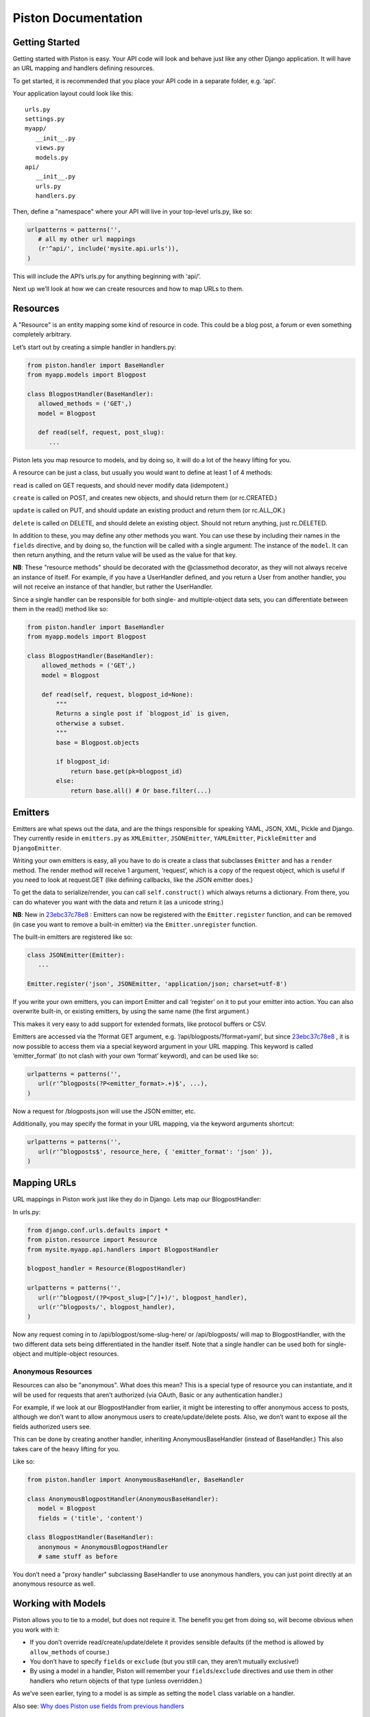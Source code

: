 Piston Documentation
--------------------

Getting Started
~~~~~~~~~~~~~~~

Getting started with Piston is easy. Your API code will look and behave just
like any other Django application. It will have an URL mapping and handlers
defining resources.

To get started, it is recommended that you place your API code in a separate
folder, e.g. ‘api’.

Your application layout could look like this:

::

    urls.py
    settings.py
    myapp/
       __init__.py
       views.py
       models.py
    api/
       __init__.py
       urls.py
       handlers.py

Then, define a "namespace" where your API will live in your top-level
urls.py, like so:

.. sourcecode:: python

    urlpatterns = patterns('',
       # all my other url mappings
       (r'^api/', include('mysite.api.urls')),
    )

This will include the API’s urls.py for anything beginning with ‘api/’.

Next up we’ll look at how we can create resources and how to map URLs to
them.

Resources
~~~~~~~~~

A "Resource" is an entity mapping some kind of resource in code. This
could be a blog post, a forum or even something completely arbitrary.

Let’s start out by creating a simple handler in handlers.py:

.. sourcecode:: python

    from piston.handler import BaseHandler
    from myapp.models import Blogpost

    class BlogpostHandler(BaseHandler):
       allowed_methods = ('GET',)
       model = Blogpost

       def read(self, request, post_slug):
          ...

Piston lets you map resource to models, and by doing so, it will do a
lot of the heavy lifting for you.

A resource can be just a class, but usually you would want to define at
least 1 of 4 methods:

``read`` is called on GET requests, and should never modify data
(idempotent.)

``create`` is called on POST, and creates new objects, and should return
them (or rc.CREATED.)

``update`` is called on PUT, and should update an existing product and
return them (or rc.ALL\_OK.)

``delete`` is called on DELETE, and should delete an existing object.
Should not return anything, just rc.DELETED.

In addition to these, you may define any other methods you want. You can
use these by including their names in the ``fields`` directive, and by
doing so, the function will be called with a single argument: The
instance of the ``model``. It can then return anything, and the return
value will be used as the value for that key.

**NB**: These "resource methods" should be decorated with the
@classmethod decorator, as they will not always receive an instance of
itself. For example, if you have a UserHandler defined, and you return a
User from another handler, you will not receive an instance of that
handler, but rather the UserHandler.

Since a single handler can be responsible for both single- and
multiple-object data sets, you can differentiate between them in the
read() method like so:

.. sourcecode:: python

    from piston.handler import BaseHandler
    from myapp.models import Blogpost

    class BlogpostHandler(BaseHandler):
        allowed_methods = ('GET',)
        model = Blogpost

        def read(self, request, blogpost_id=None):
            """
            Returns a single post if `blogpost_id` is given,
            otherwise a subset.
            """
            base = Blogpost.objects

            if blogpost_id:
                return base.get(pk=blogpost_id)
            else:
                return base.all() # Or base.filter(...)


Emitters
~~~~~~~~

Emitters are what spews out the data, and are the things responsible for
speaking YAML, JSON, XML, Pickle and Django. They currently reside in
``emitters.py`` as ``XMLEmitter``, ``JSONEmitter``, ``YAMLEmitter``,
``PickleEmitter`` and ``DjangoEmitter``.

Writing your own emitters is easy, all you have to do is create a class
that subclasses ``Emitter`` and has a ``render`` method. The render
method will receive 1 argument, ‘request’, which is a copy of the
request object, which is useful if you need to look at request.GET (like
defining callbacks, like the JSON emitter does.)

To get the data to serialize/render, you can call ``self.construct()``
which always returns a dictionary. From there, you can do whatever you
want with the data and return it (as a unicode string.)

**NB**: New in
`23ebc37c78e8 </jespern/django-piston/changeset/23ebc37c78e8>`_ :
Emitters can now be registered with the ``Emitter.register`` function,
and can be removed (in case you want to remove a built-in emitter) via
the ``Emitter.unregister`` function.

The built-in emitters are registered like so:

.. sourcecode:: python

    class JSONEmitter(Emitter):
       ...

    Emitter.register('json', JSONEmitter, 'application/json; charset=utf-8')

If you write your own emitters, you can import Emitter and call
‘register’ on it to put your emitter into action. You can also overwrite
built-in, or existing emitters, by using the same name (the first
argument.)

This makes it very easy to add support for extended formats, like
protocol buffers or CSV.

Emitters are accessed via the ?format GET argument, e.g.
‘/api/blogposts/?format=yaml’, but since
`23ebc37c78e8 </jespern/django-piston/changeset/23ebc37c78e8>`_ , it is
now possible to access them via a special keyword argument in your URL
mapping. This keyword is called ‘emitter\_format’ (to not clash with
your own ‘format’ keyword), and can be used like so:

.. sourcecode:: python

    urlpatterns = patterns('',
       url(r'^blogposts(?P<emitter_format>.+)$', ...),
    )

Now a request for /blogposts.json will use the JSON emitter, etc.

Additionally, you may specify the format in your URL mapping, via the
keyword arguments shortcut:

.. sourcecode:: python

    urlpatterns = patterns('',
       url(r'^blogposts$', resource_here, { 'emitter_format': 'json' }),
    )

Mapping URLs
~~~~~~~~~~~~

URL mappings in Piston work just like they do in Django. Lets map our
BlogpostHandler:

In urls.py:

.. sourcecode:: python

    from django.conf.urls.defaults import *
    from piston.resource import Resource
    from mysite.myapp.api.handlers import BlogpostHandler

    blogpost_handler = Resource(BlogpostHandler)

    urlpatterns = patterns('',
       url(r'^blogpost/(?P<post_slug>[^/]+)/', blogpost_handler),
       url(r'^blogposts/', blogpost_handler),
    )

Now any request coming in to /api/blogpost/some-slug-here/ or
/api/blogposts/ will map to BlogpostHandler, with the two different data
sets being differentiated in the handler itself. Note that a single
handler can be used both for single-object and multiple-object
resources.

Anonymous Resources
^^^^^^^^^^^^^^^^^^^

Resources can also be "anonymous". What does this mean? This is a
special type of resource you can instantiate, and it will be used for
requests that aren’t authorized (via OAuth, Basic or any authentication
handler.)

For example, if we look at our BlogpostHandler from earlier, it might be
interesting to offer anonymous access to posts, although we don’t want
to allow anonymous users to create/update/delete posts. Also, we don’t
want to expose all the fields authorized users see.

This can be done by creating another handler, inheriting
AnonymousBaseHandler (instead of BaseHandler.) This also takes care of
the heavy lifting for you.

Like so:

.. sourcecode:: python

    from piston.handler import AnonymousBaseHandler, BaseHandler

    class AnonymousBlogpostHandler(AnonymousBaseHandler):
       model = Blogpost
       fields = ('title', 'content')

    class BlogpostHandler(BaseHandler):
       anonymous = AnonymousBlogpostHandler
       # same stuff as before

You don’t need a "proxy handler" subclassing BaseHandler to use
anonymous handlers, you can just point directly at an anonymous resource
as well.

Working with Models
~~~~~~~~~~~~~~~~~~~

Piston allows you to tie to a model, but does not require it. The
benefit you get from doing so, will become obvious when you work with
it:

-  If you don’t override read/create/update/delete it provides sensible
   defaults (if the method is allowed by ``allow_methods`` of course.)
-  You don’t have to specify ``fields`` or ``exclude`` (but you still
   can, they aren’t mutually exclusive!)
-  By using a model in a handler, Piston will remember your
   ``fields``/``exclude`` directives and use them in other handlers who
   return objects of that type (unless overridden.)

As we’ve seen earlier, tying to a model is as simple as setting the
``model`` class variable on a handler.

Also see: `Why does Piston use fields from previous
handlers <http://bitbucket.org/jespern/django-piston/wiki/FAQ#why-does-piston-use-fields-from-previous-handlers>`_

Configuring Handlers
~~~~~~~~~~~~~~~~~~~~

Handlers can be configured with 4 different variables.

Model
^^^^^

The model to tie to. See `Working with
Models </jespern/django-piston/wiki/Documentation#working-with-models>`_.

Fields/Exclude
^^^^^^^^^^^^^^

A list of fields to include or exclude. Accepts nested listing, and
follows foreign keys and manytomany fields. Also accepts compiled
regular expressions. E.g.:

.. sourcecode:: python

    import re

    class FooHandler(BaseHandler):
       fields = ('title', 'content', ('author', ('username', 'first_name')))
       exclude = ('id', re.compile('^private_'))

If User can access posts via a Many2many/ForeignKey fields then:

.. sourcecode:: python

    class UserHandler(BaseHandler):
          model = User
          fields = ('name', ('posts', ('title', 'date')))

will show the title and date from a users posts.

To use the default handler for a nested resource specify an empty list
of fields:

.. sourcecode:: python

    class PostHandler(BaseHandler):
          model = Post
          exclude = ('date',)

    class UserHandler(BaseHandler):
          model = User
          fields = ('name', ('posts', ()))

This UserHandler shows all fields for all posts for a user excluding the
date.

Neither ``fields``, nor ``exclude`` are required, and either one can be
used by itself.

Anonymous
^^^^^^^^^

A pointer to an alternate anonymous resource. See `Anonymous
Resources </jespern/django-piston/wiki/Documentation#anonymous-resources>`_

Authentication
~~~~~~~~~~~~~~

Piston supports pluggable authentication through a simple interface.
Resources can be initialized to use any authentication handler that
implements the interface. The default is to use the NoAuthentication
handler. Adding to the Blogpost example, you could require Basic
Authentication as follows:

.. sourcecode:: python

    from django.conf.urls.defaults import *
    from piston.resource import Resource
    from piston.authentication import HttpBasicAuthentication
    from mysite.myapp.api.handlers import BlogpostHandler

    auth = HttpBasicAuthentication(realm="Django Piston Example")
    blogpost_handler = Resource(BlogpostHandler, authentication=auth)
    urlpatterns = patterns('',
       url(r'^blogpost/(?P<post_slug>[^/]+)/', blogpost_handler),
       url(r'^blogposts/', blogpost_handler),
    )

Piston comes with 2 built-in authentication mechanisms, namely
``piston.authentication.HttpBasicAuthentication`` and
``piston.authentication.OAuthAuthentication``. The Basic auth handler is
very simple, and you should use this for reference if you want to roll
your own.


.. note::
    Using ``piston.authentication.HttpBasicAuthentication``
    with apache and mod\_wsgi requires you to add the
    ``WSGIPassAuthorization On`` directive to the server or vhost config,
    otherwise django-piston cannot read the authentication data from
    ``HTTP_AUTHORIZATION`` in ``request.META``. See:
    `Configuration Directives <http://code.google.com/p/modwsgi/wiki/ConfigurationDirectives#WSGIPassAuthorization>`_.

An authentication handler is a class, which must have 2 methods:
``is_authenticated`` and ``challenge``.

``is_authenticated`` will receive exactly 1 argument, a copy of the
``request`` object Django receives. This object will hold all the
information you will need to authenticate a user, e.g.
``request.META.get('HTTP_AUTHENTICATION')``.

Upon successful authentication, this function must set ``request.user``
to the correct ``django.contrib.auth.models.User`` object. This allows
for subsequent handlers to identify who is logged in.

It must return either True or False, indicating whether the user was
logged in.

For cases where authentication fails, is where ``challenge`` comes in.

``challenge`` will receive no arguments, and must return a
``HttpResponse`` containing the proper challenge instructions. For Basic
auth, it will return an empty response, with the header
``WWW-Authenticate`` set, and status code 401. This will tell the
receiving end that they need to supply us with authentication.

For anonymous handlers, there is a special class, ``NoAuthentication``
in ``piston.authentication`` that always returns True for
``is_authenticated``.

OAuth
^^^^^

OAuth is the preferred means of authorization, because it distinguishes
between "consumers", i.e. the approved application on your end which is
using the API. Piston knows and respects this, and makes good use of it,
for example when you use the @throttle decorator, it will limit on a
per-consumer basis, keeping services operational even if one service has
been throttled.

Form Validation
~~~~~~~~~~~~~~~

Django has an excellent built-in form validation facility, and Piston
can make good use of this.

You can decorate your actions with a @validate decorator, which receives
1 required argument, and one optional. The first argument is the form it
will use for validation, and the second argument is the place to look
for data. For the ``create`` action, this is ‘POST’ (default), and for
``update``, it’s ‘PUT’.

For example:

.. sourcecode:: python

    from django import forms
    from piston.utils import validate
    from mysite.myapp.models import Blogpost

    class BlogpostForm(forms.ModelForm):
        class Meta:
            model = Blogpost


    @validate(BlogpostForm)
    def create():
        pass

Or with a normal form:

.. sourcecode:: python

    from django import forms
    from piston.utils import validate

    class DataForm(forms.Form):
        data = forms.CharField(max_length=128)
        is_private = forms.BooleanField(default=True, required=False)

    @validate(DataForm, 'PUT')
    def update():
        pass

If data sent to an action that is decorated with a @validate action does
not pass the forms ``is_clean`` method, Piston will return an error to
the client, and will not execute the action. If the validation passes,
then the form object is attached to the request object. Thus you can get
to the form (and thus the cleaned\_data) via ``request.form`` as in this
example:

.. sourcecode:: python

    @validate(EchoForm, 'GET')
    def read(self, request):
        return {'msg': request.form.cleaned_data['msg']}

Helpers, utils & @decorators
~~~~~~~~~~~~~~~~~~~~~~~~~~~~

For your convenience, there’s a set of helpers and utilities you can
use. One of those is ``rc`` from ``piston.utils``. It contains a set of
standard returns that you can return from your actions to indicate a
certain situation to the client.

Since `26293e3884f4 </jespern/django-piston/changeset/26293e3884f4>`_ ,
these return a **fresh** instance of HttpResponse, so you can use
something like this:

.. sourcecode:: python

    resp = rc.CREATED
    resp.write("Everything went fine!")
    return resp

    resp = rc.CREATED
    resp.write("This will not have the previous 'fine' text in it.")
    return resp

This change is backwards compatible, as it overrides ``__getattr__`` to
return a new instance rather than a singleton.

+-----------------------+------------------------------------+-----------------------------------------+
| Variable              | Result                             | Description                             |
+=======================+====================================+=========================================+
| rc.ALL\_OK            | 200 OK                             | Everything went well.                   |
+-----------------------+------------------------------------+-----------------------------------------+
| rc.CREATED            | 201 Created                        | Object was created.                     |
+-----------------------+------------------------------------+-----------------------------------------+
| rc.DELETED            | 204 (Empty body, as per RFC2616)   | Object was deleted.                     |
+-----------------------+------------------------------------+-----------------------------------------+
| rc.BAD\_REQUEST       | 400 Bad Request                    | Request was malformed/not understood.   |
+-----------------------+------------------------------------+-----------------------------------------+
| rc.FORBIDDEN          | 401 Forbidden                      | Permission denied.                      |
+-----------------------+------------------------------------+-----------------------------------------+
| rc.NOT\_FOUND         | 404 Not Found                      | Resource not found.                     |
+-----------------------+------------------------------------+-----------------------------------------+
| rc.DUPLICATE\_ENTRY   | 409 Conflict/Duplicate             | Object already exists.                  |
+-----------------------+------------------------------------+-----------------------------------------+
| rc.NOT\_HERE          | 410 Gone                           | Object does not exist.                  |
+-----------------------+------------------------------------+-----------------------------------------+
| rc.NOT\_IMPLEMENTED   | 501 Not Implemented                | Action not available.                   |
+-----------------------+------------------------------------+-----------------------------------------+
| rc.THROTTLED          | 503 Throttled                      | Request was throttled.                  |
+-----------------------+------------------------------------+-----------------------------------------+

Throttling
~~~~~~~~~~

Sometimes you may not want people to call a certain action many times in
a short period of time. Piston allows you to throttle requests on a
global basis, effectively denying them access until the throttle has
expired.

Piston will respect OAuth (if used) and limit on a per-consumer basis.
If OAuth is not used, Piston will resort to the logged in user, and for
anonymous requests, it will fall back to the clients IP address.

Throttling can be enabled via the special @throttle decorator. It takes
2 required arguments, and an optional third argument.

The first argument is the number of requests allowed to be made within a
certain amount of seconds. The second argument is the number of seconds.
The third argument is optional, and should be a string, which will be
appended to the cache key, effectively allowing you to do special
throttling for a single action, or group several actions together. If
omitted, the throttle will be global.

For example:

.. sourcecode:: python

    @throttle(5, 10*60)
    def create(...

This will throttle if the client calls ‘create’ more than 5 times within
10 minutes.

You can do grouping like so:

.. sourcecode:: python

    @throttle(5, 10*60, 'user_writes')
    def create(...

    @throttle(5, 10*60, 'user_writes')
    def update(...

Generating Documentation
~~~~~~~~~~~~~~~~~~~~~~~~

Chances are, if you intend to publicly expose your API, that you want to
supply documentation. Writing documentation is a tedious process, and
even more so if you change things in your code.

Luckily, Piston can do a lot of the heavy lifting for you here as well.

In ``piston.doc`` there is a set of methods, allowing you to easily
generate documentation using standard Django views and templates.

The function ``generate_doc`` returns a ``HandlerDocumentation``
instance, which has a few methods:

-  .model (get\_model) returns the name of the handler,
-  .doc (get\_doc) returns the docstring for the given handler.
-  .get\_methods returns a list of methods available. The optional
   keyword argument ``include_defaults`` (False by default) will also
   include the fallback methods, if you haven’t overloaded them. This
   may be useful if you want to use these, and still include them in
   your documentation.

``get_methods`` yields a set of ``HandlerMethod``’s which are more
interesting:

-  .signature (get\_signature) will return the methods *signature*,
   stripping the first two arguments, which are always ‘self’ and
   ‘request’. The client will not specify these two, so they are not
   interesting. Takes an optional argument, ``parse_optional`` (default
   True), which turns keyword arguments defaulting to None into
   "<optional>".
-  .doc (get\_doc) returns the docstring for an action, so you should
   keep your handler/action specific documentation there.
-  .iter\_args() will yield a 2-tuple with the argument name, and the
   default argument (or None.) If the default argument *is* None, the
   default argument will be ‘None’ (string). This will allow you to
   distinguish whether there is a default argument (even if it’s None),
   or if it’s empty.

For example:

.. sourcecode:: python

    from piston.handler import BaseHandler
    from piston.doc import generate_doc

    class BlogpostHandler(BaseHandler):
        model = Blogpost

        def read(self, request, post_slug=None):
            """
            Reads all blogposts, or a specific blogpost if
            `post_slug` is supplied.
            """
            pass

        @staticmethod
        def resource_uri():
            return ('api_blogpost_handler', ['id'])

    doc = generate_doc(BlogpostHandler)

    print doc.name # -> 'BlogpostHandler'
    print doc.model # -> <class 'Blogpost'>
    print doc.resource_uri_template # -> '/api/post/{id}'

    methods = doc.get_methods()

    for method in methods:
        print method.name # -> 'read'
        print method.signature # -> 'read(post_slug=<optional>)'

        sig = ''

        for argn, argdef in method.iter_args():
            sig += argn

            if argdef:
                sig += "=%s" % argdef

            sig += ', '

        sig = sig.rstrip(",")

        print sig # -> 'read(repo_slug=None)'

Resource URIs
^^^^^^^^^^^^^

Each resource can have an URI. They can be accessed in the Handler via
his .resource\_uri() method.

.. seealso::

    `FAQ: What is a URI Template </jespern/django-piston/wiki/FAQ#what-is-a-uri-template>`_.

Tests
~~~~~

`zerok </zerok>`_ wrote an initial testsuite for Piston, located in
tests/. It uses zc.buildout to run the tests, and isolates an
environment with Django, etc. The suite comes with two testrunners:
tests/bin/test–1.0 and tests/bin/test–1.1 which run the tests against
the respective version of Django and are made available after you’re
finished with the first two steps as described below.

Running the tests is very easy:

::

    $ python bootstrap.py
    Creating directory './bin'.
    [snip]
    Generated script './bin/buildout'.

    $ ./bin/buildout -v
    Develop: 'tests/..'
    Getting distribution for 'djangorecipe'.
    Got djangorecipe 0.17.3.
    Getting distribution for 'zc.recipe.egg'.
    Got zc.recipe.egg 1.2.2.
    Uninstalling django-1.0.
    Installing django-1.0.
    django: Downloading Django from: http://www.djangoproject.com/download/1.0.2/tarball/
    Generated script './bin/django-1.0'.
    Generated script './bin/test-1.0'.

    $ ./bin/test-1.0
    Creating test database...
    [snip]
    ...
    ----------------------------------------------------------------------
    Ran 6 tests in 0.283s

    OK
    Destroying test database...

When running buildout make sure to pass it the -v option. There is
currently a small problem with djangorecipe, which is used to create the
testscripts etc., that causes the script to hang unless you use the "-v"
option.

If you’d like to contribute, more tests are always welcome. There is
coverage for many of the basic operations, but not 100%.

Receiving data
~~~~~~~~~~~~~~

Piston, being layered on HTTP, works well with post-data (form data),
but also works well with more expressive formats such as JSON and YAML.

This allows you to receive structured data easily, rather than just
key-value pairs. Piston will attempt to deserialize incoming non-form
data via a set of "loaders", depending on the Content-type specified by
the client.

For example, if we send JSON to a handler giving the content-type
"application/json", Piston will do 2 things:

#. Place the deserialized data in ``request.data``, and
#. Set ``request.content_type`` to ``application/json``. For form data,
   this will always be None.

You can use it like so (from
`testapp/handlers.py <http://bitbucket.org/jespern/django-piston/src/7042cd328873/tests/test_project/apps/testapp/handlers.py#cl-31>`_):

.. sourcecode:: python

        def create(self, request):
            if request.content_type:
                data = request.data

                em = self.model(title=data['title'], content=data['content'])
                em.save()

                for comment in data['comments']:
                    Comment(parent=em, content=comment['content']).save()

                return rc.CREATED
            else:
                super(ExpressiveTestModel, self).create(request)

If we send the following JSON structure into that, it will handle it
appropriately:

::

    {"content": "test", "comments": [{"content": "test1"}, {"content": "test2"}], "title": "test"}

It should be noted that sending *anything* that deserializes to this
handler will also work, so you can send equally formatted YAML or XML,
and the handler won’t care.

If your handler doesn’t accept post data (maybe it requires more verbose
data), there’s an easy way to require a specific type of data, via the
``utils.require_mime`` decorator.

This decorator takes a list of types it requires, and you can use the
shorthand too, like ‘yaml’, ‘json’, etc.

There’s also a shortcut for requiring ‘json’, ‘yaml’, ‘xml’ and ‘pickle’
all in one, called ‘require\_extended’.

.. sourcecode:: python

    class SomeHandler(BaseHandler):

        @require_mime('json', 'yaml')
        def create(self):
            pass

        @require_extended
        def update(self):
            pass


Streaming
~~~~~~~~~

Since `b0a1571ff61a </jespern/django-piston/changeset/b0a1571ff61a>`_ ,
Piston supports streaming its output to the client. This is **disabled**
per default, for one reason:

-  Django’s support for streaming breaks with
   ``ConditionalGetMiddleware`` and ``CommonMiddleware``.

To get around this, Piston ships with two "proxy middleware classes"
that won’t execute during a streaming scenario, and hence won’t look at
(and exhaust) the data before sending it to the client. Without these,
Django will look at the contents (to figure out E-Tags and
Content-Length), and by doing so, the next peek it takes, will result in
nothing.

In ``piston.middleware`` there are two classes you can effectively
replace these with.

In settings.py:

.. sourcecode:: python

    MIDDLEWARE_CLASSES = (
       # ...
        'piston.middleware.ConditionalMiddlewareCompatProxy',
        'piston.middleware.CommonMiddlewareCompatProxy',
       # ...
    )

Remove any mentions of ``ConditionalGetMiddleware`` and
``CommonMiddleware``, or it **won’t work**. If you have any other
middleware that looks at the content prior to streaming, you can wrap
those in the conditional middleware proxy too:

.. sourcecode:: python

    from piston.middleware import compat_middleware_factory

    class MyMiddleware(...):
       ...

    MyMiddlewareCompatProxy = compat_middleware_factory(MyMiddleware)

And then install ``MyMiddlewareCompatProxy`` instead.

Configuration variables
~~~~~~~~~~~~~~~~~~~~~~~

Piston is configurable in a couple of ways, which allows more granular
control of some areas without editing the code.

+------------------------------------+----------------------------------------------------------------------------------------------------------------------------------------------------------------------------------------+
| Setting                            | Meaning                                                                                                                                                                                |
+====================================+========================================================================================================================================================================================+
| settings.PISTON\_EMAIL\_ERRORS     | If (when) Piston crashes, it will email the administrators a backtrace (like the Django one you see during DEBUG = True)                                                               |
+------------------------------------+----------------------------------------------------------------------------------------------------------------------------------------------------------------------------------------+
| settings.PISTON\_DISPLAY\_ERRORS   | Upon crashing, will display a small backtrace to the client, including the method signature expected.                                                                                  |
+------------------------------------+----------------------------------------------------------------------------------------------------------------------------------------------------------------------------------------+
| settings.PISTON\_STREAM\_OUTPUT    | When enabled, Piston will instruct Django to stream the output to the client, but please read `streaming </jespern/django-piston/wiki/Documentation#streaming>`_ before enabling it.   |
+------------------------------------+----------------------------------------------------------------------------------------------------------------------------------------------------------------------------------------+
